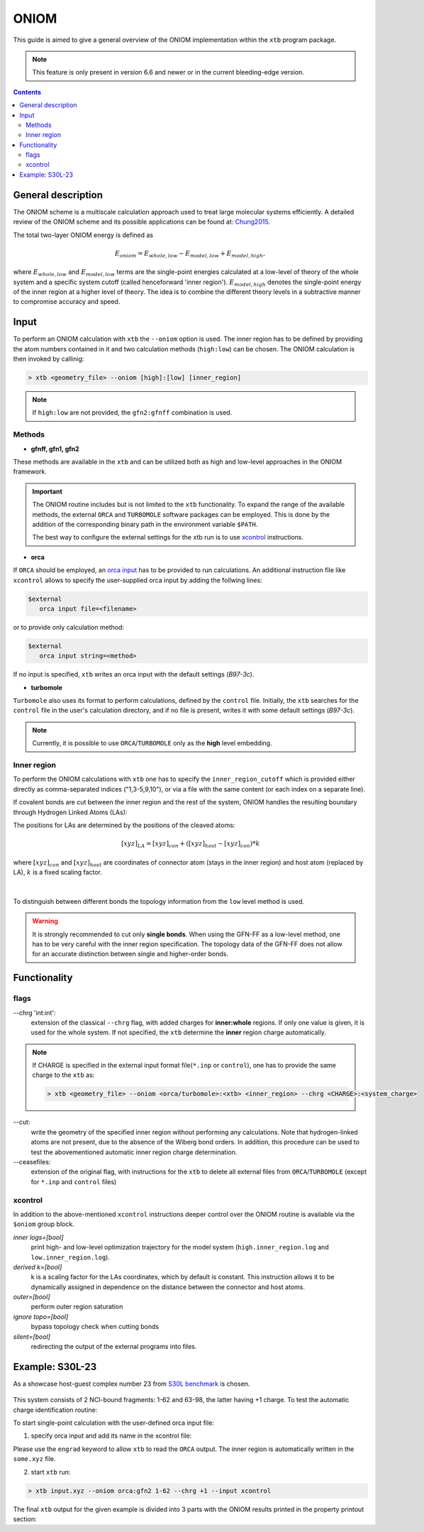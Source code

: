 .. _oniom:

-------
 ONIOM
-------

This guide is aimed to give a general overview of the ONIOM implementation within the ``xtb`` program package.

.. note::
   This feature is only present in version 6.6 and newer or in the current bleeding-edge version.


.. contents::

General description
===================

The ONIOM scheme is a multiscale calculation approach used to treat large molecular systems efficiently. A detailed review of the ONIOM scheme and its possible applications can be found at: `Chung2015 <https://pubs.acs.org/doi/10.1021/cr5004419>`_.

The total two-layer ONIOM energy is defined as

.. math::
   E_{oniom} = E_{whole, low} - E_{model, low} + E_{model ,high},

where :math:`E_{whole, low}` and :math:`E_{model, low}` terms are the single-point energies calculated at a low-level of theory of the whole system and a specific system cutoff (called henceforward 'inner region'). :math:`E_{model, high}` denotes the single-point energy of the inner region at a higher level of theory. The idea is to combine the different theory levels in a subtractive manner to compromise accuracy and speed.


Input
=====

To perform an ONIOM calculation with ``xtb`` the ``--oniom`` option is used. The inner region has to be defined by providing the atom numbers contained in it and two calculation methods (``high:low``) can be chosen. The ONIOM calculation is then invoked by callinig:

.. code:: sh
   
   > xtb <geometry_file> --oniom [high]:[low] [inner_region]


.. note::
        If ``high:low`` are not provided, the ``gfn2:gfnff`` combination is used.


Methods
-------

* **gfnff, gfn1, gfn2**

These methods are available in the ``xtb``  and can be utilized both as high and low-level approaches in the ONIOM framework.


.. important::

   The ONIOM routine includes but is not limited to the ``xtb`` functionality. To expand the range of the available methods, the external ``ORCA`` and ``TURBOMOLE`` software packages can be employed. This is done by the addition of the corresponding binary path in the environment variable ``$PATH``.  

   The best way to configure the external settings for the xtb run is to use `xcontrol <https://github.com/grimme-lab/xtb/blob/main/man/xcontrol.7.adoc>`_ instructions.


* **orca**

If ``ORCA`` should be employed, an `orca input <https://www.orcasoftware.de/tutorials_orca/first_steps/input_output.html>`_ has to be provided to run calculations. An additional instruction file like ``xcontrol`` allows to specify the user-supplied orca input by adding the follwing lines:

.. code:: none
   
   $external
      orca input file=<filename>

or to provide only calculation method:

.. code:: none
   
   $external
      orca input string=<method>

If no input is specified, ``xtb`` writes an orca input with the default settings (*B97-3c*).


* **turbomole**

``Turbomole`` also uses its format to perform calculations, defined by the ``control`` file. 
Initially, the ``xtb`` searches for the ``control`` file in the user's calculation directory, and if no file is present, writes it with some default settings (*B97-3c*).


.. note::
   
   Currently, it is possible to use ``ORCA``/``TURBOMOLE`` only as the **high** level embedding.

Inner region
------------

To perform the ONIOM calculations with ``xtb`` one has to specify the ``inner_region_cutoff`` which is provided either directly as comma-separated indices ("1,3-5,9,10"), or via a file with the same content (or each index on a separate line).

If covalent bonds are cut between the inner region and the rest of the system, ONIOM handles the resulting boundary through Hydrogen Linked Atoms (LAs):

.. tabbed:: inner region
   
   .. figure:: ../figures/ohne.png


.. tabbed:: inner region with LAs
   
   .. figure:: ../figures/mit.png

The positions for LAs are determined by the positions of the cleaved atoms:

.. math::
   [xyz]_{LA} = [xyz]_{con} +([xyz]_{host} - [xyz]_{con}) * k

where :math:`[xyz]_{con}` and :math:`[xyz]_{host}` are coordinates of connector atom (stays in the inner region) and host atom (replaced by LA), :math:`k` is a fixed scaling factor.

.. figure:: ../figures/docs.png
   :align: center

| 
To distinguish between different bonds the topology information from the ``low`` level method is used. 

.. warning:: 

   It is strongly recommended to cut only **single bonds**.
   When using the GFN-FF as a low-level method, one has to be very careful with the inner region specification. The topology data of the GFN-FF does not allow for an accurate distinction between single and higher-order bonds.


Functionality
=============

flags
-----

\--chrg 'int:int':
   extension of the classical ``--chrg`` flag, with added charges for **inner:whole** regions. If only one value is given, it is used for the whole system. If not specified, the ``xtb`` determine the **inner** region charge automatically.

.. note::
   If CHARGE is specified in the external input format file(``*.inp`` or ``control``), one has to provide the same charge to the ``xtb`` as: 
   
   .. code-block:: sh
      
      > xtb <geometry_file> --oniom <orca/turbomole>:<xtb> <inner_region> --chrg <CHARGE>:<system_charge> 


\--cut:
   write the geometry of the specified inner region without performing any calculations. Note that hydrogen-linked atoms are not present, due to the absence of the Wiberg bond orders. In addition, this procedure can be used to test the abovementioned automatic inner region charge determination.

\--ceasefiles:
   extension of the original flag, with instructions for the ``xtb`` to delete all external files from ``ORCA``/``TURBOMOLE`` (except for ``*.inp`` and ``control`` files) 
   

xcontrol
--------

In addition to the above-mentioned ``xcontrol`` instructions deeper control over the ONIOM routine is available via the ``$oniom`` group block.


*inner logs=[bool]*
   print high- and low-level optimization trajectory for the model system (``high.inner_region.log`` and ``low.inner_region.log``). 

*derived k=[bool]*
   k is a scaling factor for the LAs coordinates, which by default is constant. This instruction allows it to be dynamically assigned in dependence on the distance between the connector and host atoms.

*outer=[bool]*
   perform outer region saturation

*ignore topo=[bool]*
   bypass topology check when cutting bonds 

*silent=[bool]*
   redirecting the output of the external programs into files.


Example:  S30L-23
=================

As a showcase host-guest complex number 23 from `S30L benchmark <https://pubs.acs.org/doi/full/10.1021/acs.jctc.5b00296>`_ is chosen. 

.. figure:: ../figures/oniom_23.png

This system consists of 2 NCI-bound fragments: 1-62 and 63-98, the latter having +1 charge. To test the automatic charge identification routine:

.. tabbed:: cml input

   .. code-block:: none
      
      > xtb input.xyz --oniom orca:gfn2 1-62 --chrg +1 --cut

.. tabbed:: input.xyz
   
   .. code-block:: none

      98
      
      C     0.7800079    6.8678780    5.5368969 
      C    -0.7524620   -6.8540954    5.5601280 
      C    -1.8617928   -4.6117174    5.6477616 
      C     0.6504601   -4.7941213    5.7959390 
      C     1.8907976    4.6261439    5.6192277 
      C    -0.6200120    4.8079116    5.7907513 
      C    -0.6206618   -5.3815968    5.1397097 
      C     0.6446437    5.3943761    5.1211667 
      C    -0.0083487   -0.0004324   -0.3233281 
      C     0.0816478    2.3154959   -0.3654186 
      C    -0.1026742   -2.3162587   -0.3590787 
      C    -0.2959652   -3.7207698    1.6988510 
      C     0.2900184    3.7253335    1.6873006 
      C    -0.1686909   -2.4104886    1.0817263 
      C     0.1605795    2.4132860    1.0744672 
      C     0.3073296    4.8471713    0.8195874 
      C    -0.3253307   -4.8444637    0.8338615 
      C     0.5276492    5.2249147    3.6051512 
      C    -0.5183472   -5.2156660    3.6222398 
      C    -0.0021327    0.0013275    1.1173800 
      C    -0.3936683   -3.9343044    3.0790781 
      C     0.4013815    3.9420198    3.0659794 
      C     0.1802918    4.6204737   -0.5828574 
      C    -0.2109397   -4.6213534   -0.5702540 
      C    -0.0947791   -1.2261541    1.7924088 
      C     0.0957022    1.2304873    1.7885605 
      C     0.5422958    6.3241699    2.7203124 
      C    -0.5452450   -6.3167433    2.7399789 
      C     0.4338755    6.1417501    1.3535797 
      C    -0.4505106   -6.1375070    1.3718405 
      N     0.0116094    1.1544899   -1.0315142 
      N    -0.0353108   -1.1570386   -1.0285348 
      N     0.0706724    3.4479104   -1.1540574 
      N    -0.1024078   -3.4505370   -1.1451747 
      H    -0.3766699   -3.0846938    3.7536939 
      H     0.3946574    3.0937118    3.7424387 
      H     0.6402108    7.3293416    3.1126263 
      H    -0.6416612   -7.3208096    3.1354374 
      H    -0.1065165   -1.2240152    2.8785113 
      H     0.1173973    1.2309738    2.8745222 
      H     0.4453140    6.9962771    0.6820918 
      H    -0.4716396   -6.9933848    0.7023244 
      H    -0.2080001   -5.4867763   -1.2347620 
      H     0.1678296    5.4843584   -1.2492380 
      H    -0.8214158   -6.9116715    6.6504902 
      H     0.8607175    6.9279102    6.6263141 
      H    -0.7372921    3.7424986    5.5676570 
      H     1.8239111    3.5571595    5.3925453 
      H    -1.7966759   -3.5433842    5.4175217 
      H     0.7662278   -3.7292650    5.5694116 
      H    -1.6551297   -7.3154982    5.1456164 
      H     0.1168724   -7.4441425    5.2509428 
      H     1.6777844    7.3288991    5.1115045 
      H    -0.0930120    7.4567246    5.2359300 
      H     2.8023074    5.0177240    5.1566686 
      H    -1.5202507    5.3298528    5.4510796 
      H    -2.7778232   -5.0041987    5.1950003 
      H     1.5472087   -5.3172918    5.4490088 
      H    -1.9411358   -4.7181202    6.7344847 
      H     0.5868113   -4.9026714    6.8834941 
      H    -0.5461631    4.9189786    6.8774015 
      H     1.9805730    4.7354338    6.7048538 
      C    -0.4488171    2.3665805   -4.6544687 
      C     0.4333778   -2.3789163   -4.6469142 
      C    -0.7917246    3.9457007   -6.0685007 
      C     0.7866666   -3.9602320   -6.0559302 
      C    -0.7915911    4.5371499   -4.7810591 
      C     0.7743565   -4.5501742   -4.7678612 
      N    -0.5769336    3.4887852   -3.8927405 
      N     0.5526308   -3.5004778   -3.8828746 
      N    -0.2162293    1.1365996   -4.0461490 
      N     0.1977398   -1.1476848   -4.0424055 
      C    -0.0069054   -0.0062888   -4.7519033 
      C     1.1701962   -6.6894301   -5.7142314 
      C    -1.1806924    6.6749532   -5.7335372 
      C    -1.1835769    6.0993249   -7.0168863 
      C     1.1847144   -6.1154023   -6.9982147 
      C     0.9956430   -4.7491407   -7.1892085 
      C    -0.9916821    4.7329808   -7.2045356 
      C    -0.9861523    5.9032143   -4.5891788 
      C     0.9658492   -5.9162071   -4.5726041 
      N    -0.0024966   -0.0075912   -6.0685751 
      N    -0.5736206    2.5723997   -5.9542885 
      N     0.5690957   -2.5866178   -5.9453246 
      H    -0.1946193    0.9005726   -6.5259354 
      H     0.1937665   -0.9163433   -6.5228612 
      H     0.1239780   -1.1213863   -3.0079656 
      H    -0.1481455    1.1124645   -3.0112686 
      H    -0.3819862    3.5198035   -2.8723700 
      H     0.3536032   -3.5294854   -2.8634564 
      H    -1.3407700    6.7384801   -7.8800928 
      H     1.3486405   -6.7558037   -7.8592332 
      H     1.3243264   -7.7589379   -5.6100014 
      H    -1.3357299    7.7446004   -5.6320230 
      H     1.0094379   -4.3072917   -8.1801901 
      H    -0.9964687    4.2898655   -8.1950479 
      H     0.9656238   -6.3638842   -3.5831368 
      H    -0.9956242    6.3520069   -3.6002631

.. tabbed:: output

   .. code-block:: none

                 -------------------------------------------------
                |                Calculation Setup                |
                 -------------------------------------------------

                program call               : xtb input.xyz --oniom orca:gfn2 1-62 --chrg +1 --cut
                hostname                   : albert
                coordinate file            : input.xyz
                omp threads                :                    16

         ID    Z sym.   atoms
          1    6 C      1-30, 63-68, 73-81
          2    7 N      31-34, 69-72, 82-84
          3    1 H      35-62, 85-98

        ... skip ...
        ------------------------------------------------------------------------
        |                        INNER REGION CHARGE =  0                      |
        ------------------------------------------------------------------------

      normal termination of xtb

To start single-point calculation with the user-defined orca input file: 

1) specify orca input and add its name in the xcontrol file:


.. tabbed:: orca.inp

   .. code-block:: none
      :emphasize-lines: 2

         ! r2SCAN-3c
         ! engrad
         * xyzfile 0 1 some.xyz
      
.. tabbed:: xcontrol
   
   .. code-block:: none

      $external
         orca input file=orca.inp 
      $end

Please use the ``engrad`` keyword to allow ``xtb`` to read the ``ORCA`` output. The inner region is automatically written in the ``some.xyz`` file.

2) start ``xtb`` run:

.. code-block:: none
      
   > xtb input.xyz --oniom orca:gfn2 1-62 --chrg +1 --input xcontrol

The final ``xtb`` output for the given example is divided into 3 parts with the ONIOM results printed in the property printout section:

.. code-block:: none
   :emphasize-lines: 30-31
   
      ------------------------------------------------------------------------

           Singlepoint calculation of whole system with low-level method

      ------------------------------------------------------------------------
      
      ... skip ...

      ------------------------------------------------------------------------

           Singlepoint calculation of inner region with low-level method

      ------------------------------------------------------------------------
      
      ... skip ...

      ------------------------------------------------------------------------

           Singlepoint calculation of inner region with high-level method

      ------------------------------------------------------------------------  

      ... skip ...
      
                -------------------------------------------------
               |                Property Printout                |
                -------------------------------------------------

                 -------------------------------------------------
                | TOTAL ENERGY            -1438.298999659396 Eh   |
                | GRADIENT NORM               0.045824034529 Eh/α |
                 -------------------------------------------------
